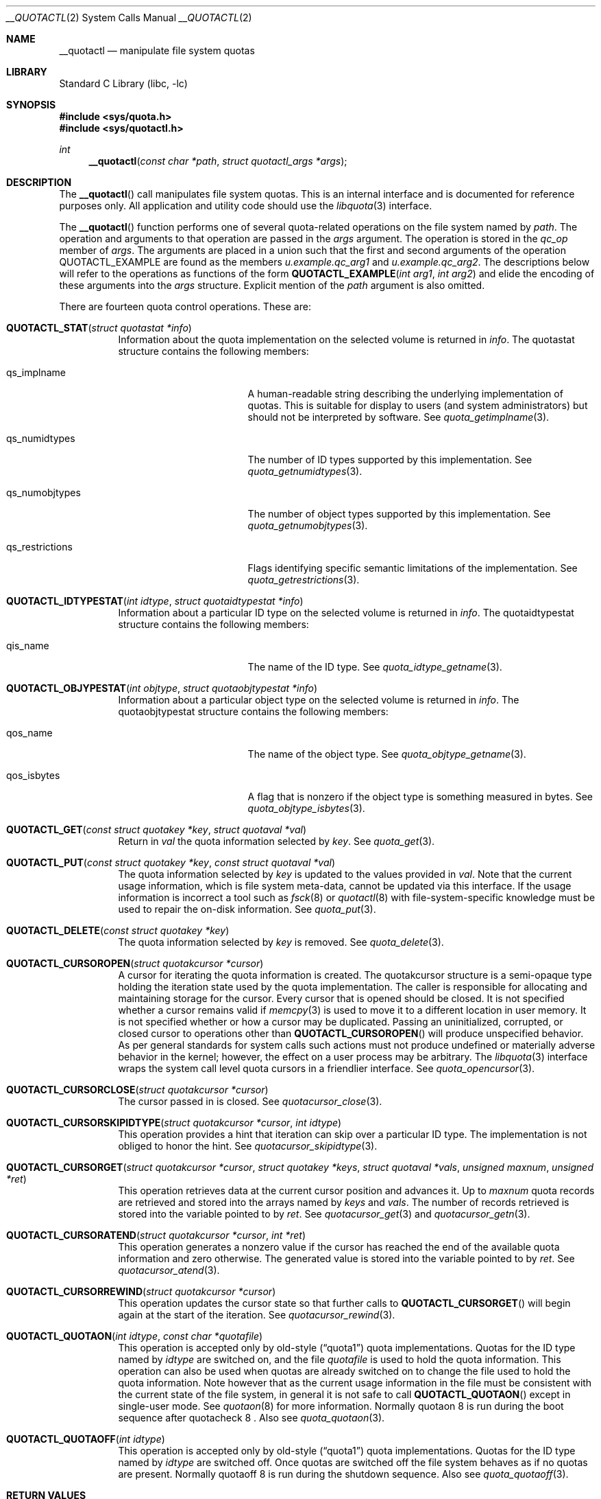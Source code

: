 .\"	$NetBSD: __quotactl.2,v 1.2 2012/02/13 13:22:09 wiz Exp $
.\"
.\" Copyright (c) 1983, 1990, 1991, 1993
.\"	The Regents of the University of California.  All rights reserved.
.\"
.\" This code is derived from software contributed to Berkeley by
.\" Robert Elz at The University of Melbourne.
.\"
.\" Redistribution and use in source and binary forms, with or without
.\" modification, are permitted provided that the following conditions
.\" are met:
.\" 1. Redistributions of source code must retain the above copyright
.\"    notice, this list of conditions and the following disclaimer.
.\" 2. Redistributions in binary form must reproduce the above copyright
.\"    notice, this list of conditions and the following disclaimer in the
.\"    documentation and/or other materials provided with the distribution.
.\" 3. Neither the name of the University nor the names of its contributors
.\"    may be used to endorse or promote products derived from this software
.\"    without specific prior written permission.
.\"
.\" THIS SOFTWARE IS PROVIDED BY THE REGENTS AND CONTRIBUTORS ``AS IS'' AND
.\" ANY EXPRESS OR IMPLIED WARRANTIES, INCLUDING, BUT NOT LIMITED TO, THE
.\" IMPLIED WARRANTIES OF MERCHANTABILITY AND FITNESS FOR A PARTICULAR PURPOSE
.\" ARE DISCLAIMED.  IN NO EVENT SHALL THE REGENTS OR CONTRIBUTORS BE LIABLE
.\" FOR ANY DIRECT, INDIRECT, INCIDENTAL, SPECIAL, EXEMPLARY, OR CONSEQUENTIAL
.\" DAMAGES (INCLUDING, BUT NOT LIMITED TO, PROCUREMENT OF SUBSTITUTE GOODS
.\" OR SERVICES; LOSS OF USE, DATA, OR PROFITS; OR BUSINESS INTERRUPTION)
.\" HOWEVER CAUSED AND ON ANY THEORY OF LIABILITY, WHETHER IN CONTRACT, STRICT
.\" LIABILITY, OR TORT (INCLUDING NEGLIGENCE OR OTHERWISE) ARISING IN ANY WAY
.\" OUT OF THE USE OF THIS SOFTWARE, EVEN IF ADVISED OF THE POSSIBILITY OF
.\" SUCH DAMAGE.
.\"
.\"	@(#)quotactl.2	8.2 (Berkeley) 3/10/95
.\"
.Dd February 11, 2012
.Dt __QUOTACTL 2
.Os
.Sh NAME
.Nm __quotactl
.Nd manipulate file system quotas
.Sh LIBRARY
.Lb libc
.Sh SYNOPSIS
.In sys/quota.h
.In sys/quotactl.h
.Ft int
.Fn __quotactl "const char *path" "struct quotactl_args *args"
.Sh DESCRIPTION
The
.Fn __quotactl
call manipulates file system quotas.
This is an internal interface and is documented for reference purposes
only.
All application and utility code should use the
.Xr libquota 3
interface.
.Pp
The
.Fn __quotactl
function performs one of several quota-related operations on the file
system named by
.Fa path .
The operation and arguments to that operation are passed in the
.Fa args
argument.
The operation is stored in the
.Fa qc_op
member of
.Fa args .
The arguments are placed in a union such that the first and second
arguments of the operation
.Dv QUOTACTL_EXAMPLE
are found as the members
.Fa u.example.qc_arg1
and
.Fa u.example.qc_arg2 .
The descriptions below will refer to the operations as functions of
the form
.Fn QUOTACTL_EXAMPLE "int arg1" "int arg2"
and elide the encoding of these arguments into the
.Fa args
structure.
Explicit mention of the
.Fa path
argument is also omitted.
.Pp
There are fourteen quota control operations.
These are:
.Bl -tag -width abcdef
.\" ************************************************************
.It Fn QUOTACTL_STAT "struct quotastat *info"
Information about the quota implementation on the selected volume is
returned in
.Fa info .
The
.Dv quotastat
structure contains the following members:
.Bl -tag -width qs_restrictions
.It qs_implname
A human-readable string describing the underlying implementation of
quotas.
This is suitable for display to users
.Pq and system administrators
but should not be interpreted by software.
See
.Xr quota_getimplname 3 .
.It qs_numidtypes
The number of ID types supported by this implementation.
See
.Xr quota_getnumidtypes 3 .
.It qs_numobjtypes
The number of object types supported by this implementation.
See
.Xr quota_getnumobjtypes 3 .
.It qs_restrictions
Flags identifying specific semantic limitations of the implementation.
See
.Xr quota_getrestrictions 3 .
.El
.\" ************************************************************
.It Fn QUOTACTL_IDTYPESTAT "int idtype" "struct quotaidtypestat *info"
Information about a particular ID type on the selected volume is
returned in
.Fa info .
The
.Dv quotaidtypestat
structure contains the following members:
.Bl -tag -width qs_restrictions
.It qis_name
The name of the ID type.
See
.Xr quota_idtype_getname 3 .
.El
.\" ************************************************************
.It Fn QUOTACTL_OBJYPESTAT "int objtype" "struct quotaobjtypestat *info"
Information about a particular object type on the selected volume is
returned in
.Fa info .
The
.Dv quotaobjtypestat
structure contains the following members:
.Bl -tag -width qs_restrictions
.It qos_name
The name of the object type.
See
.Xr quota_objtype_getname 3 .
.It qos_isbytes
A flag that is nonzero if the object type is something measured in
bytes.
See
.Xr quota_objtype_isbytes 3 .
.El
.\" ************************************************************
.It Fn QUOTACTL_GET "const struct quotakey *key" "struct quotaval *val"
Return in
.Fa val
the quota information selected by
.Fa key .
See
.Xr quota_get 3 .
.\" ************************************************************
.It Fn QUOTACTL_PUT "const struct quotakey *key" "const struct quotaval *val"
The quota information selected by
.Fa key
is updated to the values provided in
.Fa val .
Note that the current usage information, which is file system
meta-data, cannot be updated via this interface.
If the usage information is incorrect a tool such as
.Xr fsck 8
or
.Xr quotactl 8
with file-system-specific knowledge must be used to repair the
on-disk information.
See
.Xr quota_put 3 .
.\" ************************************************************
.It Fn QUOTACTL_DELETE "const struct quotakey *key"
The quota information selected by
.Fa key
is removed.
See
.Xr quota_delete 3 .
.\" ************************************************************
.It Fn QUOTACTL_CURSOROPEN "struct quotakcursor *cursor"
A cursor for iterating the quota information is created.
The
.Dv quotakcursor
structure is a semi-opaque type holding the iteration state used by
the quota implementation.
The caller is responsible for allocating and maintaining storage for
the cursor.
Every cursor that is opened should be closed.
It is not specified whether a cursor remains valid if
.Xr memcpy 3
is used to move it to a different location in user memory.
It is not specified whether or how a cursor may be duplicated.
Passing an uninitialized, corrupted, or closed cursor to operations
other than
.Fn QUOTACTL_CURSOROPEN
will produce unspecified behavior.
As per general standards for system calls such actions must not
produce undefined or materially adverse behavior in the kernel;
however, the effect on a user process may be arbitrary.
The
.Xr libquota 3
interface wraps the system call level quota cursors in a friendlier
interface.
See
.Xr quota_opencursor 3 .
.\" ************************************************************
.It Fn QUOTACTL_CURSORCLOSE "struct quotakcursor *cursor"
The cursor passed in is closed.
See
.Xr quotacursor_close 3 .
.\" ************************************************************
.It Fn QUOTACTL_CURSORSKIPIDTYPE "struct quotakcursor *cursor" "int idtype"
This operation provides a hint that iteration can skip over a
particular ID type.
The implementation is not obliged to honor the hint.
See
.Xr quotacursor_skipidtype 3 .
.\" ************************************************************
.It Fn QUOTACTL_CURSORGET "struct quotakcursor *cursor" "struct quotakey *keys" "struct quotaval *vals" "unsigned maxnum" "unsigned *ret"
This operation retrieves data at the current cursor position and
advances it.
Up to
.Fa maxnum
quota records are retrieved and stored into the arrays named by
.Fa keys
and
.Fa vals .
The number of records retrieved is stored into the variable pointed to
by
.Fa ret .
See
.Xr quotacursor_get 3
and
.Xr quotacursor_getn 3 .
.\" ************************************************************
.It Fn QUOTACTL_CURSORATEND "struct quotakcursor *cursor" "int *ret"
This operation generates a nonzero value if the cursor has reached the
end of the available quota information and zero otherwise.
The generated value is stored into the variable pointed to by
.Fa ret .
See
.Xr quotacursor_atend 3 .
.\" ************************************************************
.It Fn QUOTACTL_CURSORREWIND "struct quotakcursor *cursor"
This operation updates the cursor state so that further calls to
.Fn QUOTACTL_CURSORGET
will begin again at the start of the iteration.
See
.Xr quotacursor_rewind 3 .
.\" ************************************************************
.It Fn QUOTACTL_QUOTAON "int idtype" "const char *quotafile"
This operation is accepted only by old-style
.Pq Dq quota1
quota implementations.
Quotas for the ID type named by
.Fa idtype
are switched on, and the file
.Fa quotafile
is used to hold the quota information.
This operation can also be used when quotas are already switched on
to change the file used to hold the quota information.
Note however that as the current usage information in the file must be
consistent with the current state of the file system, in general it is
not safe to call
.Fn QUOTACTL_QUOTAON
except in single-user mode.
See
.Xr quotaon 8
for more information.
Normally
quotaon 8
is run during the boot sequence after
quotacheck 8 .
Also see
.Xr quota_quotaon 3 .
.\" ************************************************************
.It Fn QUOTACTL_QUOTAOFF "int idtype"
This operation is accepted only by old-style
.Pq Dq quota1
quota implementations.
Quotas for the ID type named by
.Fa idtype
are switched off.
Once quotas are switched off the file system behaves as if no quotas
are present.
Normally
quotaoff 8
is run during the shutdown sequence.
Also see
.Xr quota_quotaoff 3 .
.\" ************************************************************
.El
.Sh RETURN VALUES
On success,
.Fn __quotactl
returns 0.
Otherwise the value \-1 is returned and an error code reflecting the
reason for the failure is placed in
.Va errno .
.Sh ERRORS
.Fn __quotactl
failures include:
.Bl -tag -width Er
.It Bq Er EFAULT
A pointer points outside the process's allocated address space.
.It Bq Er EINVAL
The operation code was out of range; or
a requested ID or object type was out of range; or
a corrupted or invalid cursor was passed in.
.It Bq Er ENODEV
The requested action was inappropriate for
.Pq or not supported by
the selected volume.
.It Bq Er ENOENT
No quota information exists for the requested key.
.It Bq Er ENOMEM
Memory could not be allocated within the kernel.
.It Bq Er ENXIO
The target file system type is capable of supporting quotas, but
quotas are not enabled on the selected volume.
.It Bq Er EOPNOTSUPP
The target file system does not support quotas.
.El
.Sh SEE ALSO
.Xr quota 1 ,
.Xr libquota 3 ,
.Xr fstab 5 ,
.Xr edquota 8 ,
.Xr quotacheck 8 ,
.Xr quotaon 8 ,
.Xr quotarestore 8 ,
.Xr repquota 8
.Sh HISTORY
The original
.Fn quotactl
function call appeared in
.Bx 4.3 Reno .
The current
.Fn __quotactl
interface appeared in
.Nx 6.0 .
.Sh BUGS
As of this writing the error returns that occur in practice are not
always completely consistent with the intent documented above.
.Pp
There should be some way to integrate this call with the resource
limit interface provided by
.Xr setrlimit 2
and
.Xr getrlimit 2 .
